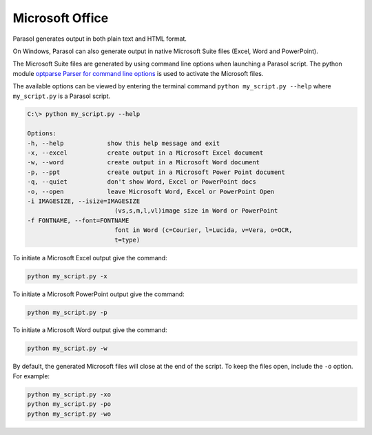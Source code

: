 
.. office


Microsoft Office
================

Parasol generates output in both plain text and HTML format.

On Windows, Parasol can also generate output in native Microsoft Suite files (Excel, Word and PowerPoint).

The Microsoft Suite files are generated by using command line options when launching a Parasol script. The
python module `optparse Parser for command line options <https://docs.python.org/3/library/optparse.html>`_ is used to activate the Microsoft files.

The available options can be viewed by entering the terminal command ``python my_script.py --help`` where ``my_script.py`` is 
a Parasol script.


.. code:: python

    C:\> python my_script.py --help

    Options:
    -h, --help            show this help message and exit
    -x, --excel           create output in a Microsoft Excel document
    -w, --word            create output in a Microsoft Word document
    -p, --ppt             create output in a Microsoft Power Point document
    -q, --quiet           don't show Word, Excel or PowerPoint docs
    -o, --open            leave Microsoft Word, Excel or PowerPoint Open
    -i IMAGESIZE, --isize=IMAGESIZE
                            (vs,s,m,l,vl)image size in Word or PowerPoint
    -f FONTNAME, --font=FONTNAME
                            font in Word (c=Courier, l=Lucida, v=Vera, o=OCR,
                            t=type)    

To initiate a Microsoft Excel output give the command:

.. code:: python

    python my_script.py -x

To initiate a Microsoft PowerPoint output give the command:

.. code:: python

    python my_script.py -p

To initiate a Microsoft Word output give the command:

.. code:: python

    python my_script.py -w

By default, the generated Microsoft files will close at the end of the script. To keep the files open, include the ``-o`` option.
For example:

.. code:: python

    python my_script.py -xo
    python my_script.py -po
    python my_script.py -wo

